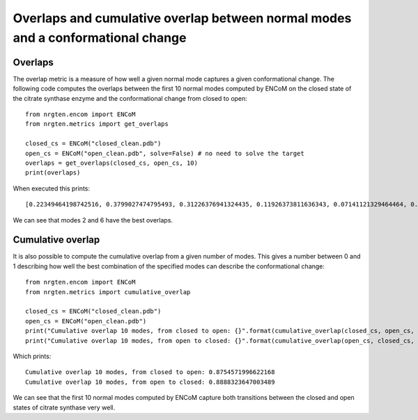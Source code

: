 Overlaps and cumulative overlap between normal modes and a conformational change
================================================================================

Overlaps
--------

The overlap metric is a measure of how well a given normal mode captures a given
conformational change. The following code computes the overlaps between the first
10 normal modes computed by ENCoM on the closed state of the citrate synthase
enzyme and the conformational change from closed to open::

	from nrgten.encom import ENCoM
	from nrgten.metrics import get_overlaps

	closed_cs = ENCoM("closed_clean.pdb")
	open_cs = ENCoM("open_clean.pdb", solve=False) # no need to solve the target
	overlaps = get_overlaps(closed_cs, open_cs, 10)
	print(overlaps)

When executed this prints::

[0.22349464198742516, 0.3799027474795493, 0.31226376941324435, 0.11926373811636343, 0.07141121329464464, 0.5434832619441955, 0.2850587863860328, 0.16140383753735463, 0.18518389540695462, 0.13542692494361588]

We can see that modes 2 and 6 have the best overlaps.

Cumulative overlap
------------------

It is also possible to compute the cumulative overlap from a given number of modes.
This gives a number between 0 and 1 describing how well the best combination of
the specified modes can describe the conformational change::

	from nrgten.encom import ENCoM
	from nrgten.metrics import cumulative_overlap

	closed_cs = ENCoM("closed_clean.pdb")
	open_cs = ENCoM("open_clean.pdb")
	print("Cumulative overlap 10 modes, from closed to open: {}".format(cumulative_overlap(closed_cs, open_cs, 10)))
	print("Cumulative overlap 10 modes, from open to closed: {}".format(cumulative_overlap(open_cs, closed_cs, 10)))

Which prints::

	Cumulative overlap 10 modes, from closed to open: 0.8754571996622168
	Cumulative overlap 10 modes, from open to closed: 0.8888323647003489

We can see that the first 10 normal modes computed by ENCoM capture both transitions
between the closed and open states of citrate synthase very well.


